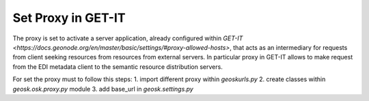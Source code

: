.. _setProxy:


===================
Set Proxy in GET-IT
===================

The proxy is set to activate a server application, already configured within 
`GET-IT <https://docs.geonode.org/en/master/basic/settings/#proxy-allowed-hosts>`,
that acts as an intermediary for requests from client seeking resources from resources from external servers.
In particular proxy in GET-IT allows to make request from the EDI metadata client to the semantic resource distribution servers.

For set the proxy must to follow this steps:
1. import different proxy within `geosk\urls.py`
2. create classes within `geosk.osk.proxy.py` module
3. add base_url in `geosk.settings.py`

